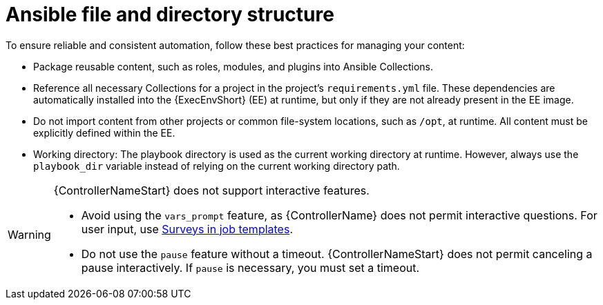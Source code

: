[id="ref-controller-file-directory-structure"]

= Ansible file and directory structure

To ensure reliable and consistent automation, follow these best practices for managing your content:

* Package reusable content, such as roles, modules, and plugins into Ansible Collections.
* Reference all necessary Collections for a project in the project's `requirements.yml` file. 
These dependencies are automatically installed into the {ExecEnvShort} (EE) at runtime, but only if they are not already present in the EE image.
* Do not import content from other projects or common file-system locations, such as `/opt`, at runtime. All content must be explicitly defined within the EE.
* Working directory: The playbook directory is used as the current working directory at runtime. 
However, always use the `playbook_dir` variable instead of relying on the current working directory path.

[WARNING]
====
{ControllerNameStart} does not support interactive features.

* Avoid using the `vars_prompt` feature, as {ControllerName} does not permit interactive questions. 
For user input, use link:{URLControllerUserGuide}/controller-job-templates#controller-surveys-in-job-templates[Surveys in job templates].
* Do not use the `pause` feature without a timeout. 
{ControllerNameStart} does not permit canceling a pause interactively. 
If `pause` is necessary, you must set a timeout.
====
